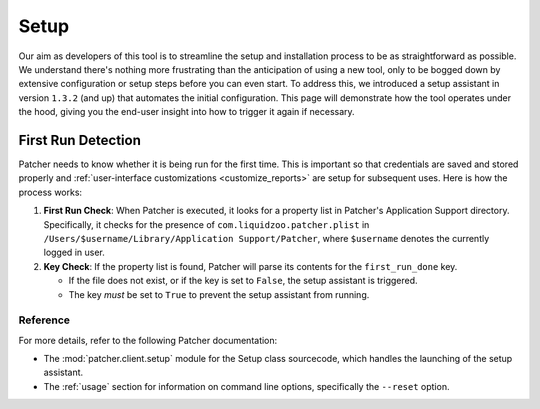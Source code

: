 .. _setup:

=====
Setup
=====

Our aim as developers of this tool is to streamline the setup and installation process to be as straightforward as possible. We understand there's nothing more frustrating than the anticipation of using a new tool, only to be bogged down by extensive configuration or setup steps before you can even start. To address this, we introduced a setup assistant in version ``1.3.2`` (and up) that automates the initial configuration. This page will demonstrate how the tool operates under the hood, giving you the end-user insight into how to trigger it again if necessary.

First Run Detection
-------------------

Patcher needs to know whether it is being run for the first time. This is important so that credentials are saved and stored properly and :ref:`user-interface customizations <customize_reports>` are setup for subsequent uses. Here is how the process works:

1. **First Run Check**: When Patcher is executed, it looks for a property list in Patcher's Application Support directory. Specifically, it checks for the presence of ``com.liquidzoo.patcher.plist`` in ``/Users/$username/Library/Application Support/Patcher``, where ``$username`` denotes the currently logged in user.

2. **Key Check**: If the property list is found, Patcher will parse its contents for the ``first_run_done`` key.

   - If the file does not exist, or if the key is set to ``False``, the setup assistant is triggered.
   - The key *must* be set to ``True`` to prevent the setup assistant from running.


Reference
^^^^^^^^^

For more details, refer to the following Patcher documentation:

- The :mod:`patcher.client.setup` module for the Setup class sourcecode, which handles the launching of the setup assistant.
- The :ref:`usage` section for information on command line options, specifically the ``--reset`` option.
